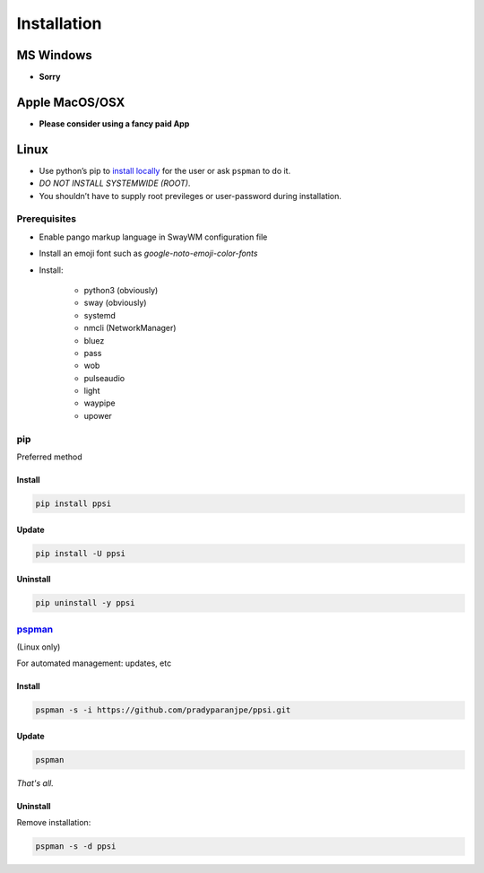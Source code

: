 ##############
Installation
##############

************
MS Windows
************

-  **Sorry**

*****************
Apple MacOS/OSX
*****************

-  **Please consider using a fancy paid App**

*********
Linux
*********

-  Use python’s pip to `install locally <#pip>`__ for the user or ask
   ``pspman`` to do it.
-  *DO NOT INSTALL SYSTEMWIDE (ROOT)*.
-  You shouldn’t have to supply root previleges or user-password during
   installation.

Prerequisites
================

- Enable pango markup language in SwayWM configuration file
- Install an emoji font such as *google-noto-emoji-color-fonts*
- Install:

   - python3 (obviously)
   - sway (obviously)
   - systemd
   - nmcli (NetworkManager)
   - bluez
   - pass
   - wob
   - pulseaudio
   - light
   - waypipe
   - upower

pip
====
Preferred method

Install
--------

.. code:: sh

    pip install ppsi


Update
-------

.. code:: sh

    pip install -U ppsi


Uninstall
----------

.. code:: sh

    pip uninstall -y ppsi



`pspman <https://github.com/pradyparanjpe/pspman>`__
=====================================================

(Linux only)

For automated management: updates, etc


Install
--------

.. code:: sh

   pspman -s -i https://github.com/pradyparanjpe/ppsi.git



Update
-------

.. code:: sh

    pspman


*That's all.*


Uninstall
----------

Remove installation:

.. code:: sh

    pspman -s -d ppsi
